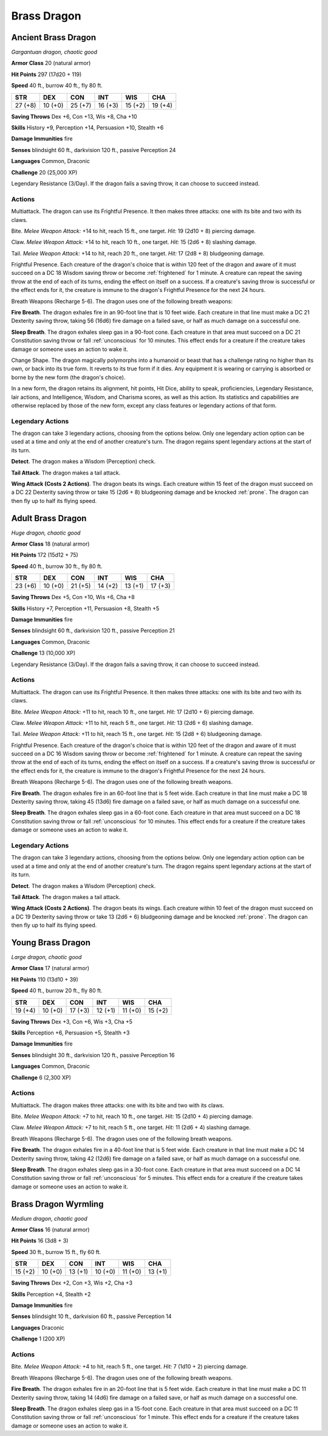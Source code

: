 Brass Dragon
------------


.. https://stackoverflow.com/questions/11984652/bold-italic-in-restructuredtext

.. raw:: html

   <style type="text/css">
     span.bolditalic {
       font-weight: bold;
       font-style: italic;
     }
   </style>

.. role:: bi
   :class: bolditalic


Ancient Brass Dragon
~~~~~~~~~~~~~~~~~~~~

*Gargantuan dragon, chaotic good*

**Armor Class** 20 (natural armor)

**Hit Points** 297 (17d20 + 119)

**Speed** 40 ft., burrow 40 ft., fly 80 ft.

+-----------+-----------+-----------+-----------+-----------+-----------+
| STR       | DEX       | CON       | INT       | WIS       | CHA       |
+===========+===========+===========+===========+===========+===========+
| 27 (+8)   | 10 (+0)   | 25 (+7)   | 16 (+3)   | 15 (+2)   | 19 (+4)   |
+-----------+-----------+-----------+-----------+-----------+-----------+

**Saving Throws** Dex +6, Con +13, Wis +8, Cha +10

**Skills** History +9, Perception +14, Persuasion +10, Stealth +6

**Damage Immunities** fire

**Senses** blindsight 60 ft., darkvision 120 ft., passive Perception 24

**Languages** Common, Draconic

**Challenge** 20 (25,000 XP)

:bi:`Legendary Resistance (3/Day)`. If the dragon fails a saving throw,
it can choose to succeed instead.


Actions
^^^^^^^

:bi:`Multiattack`. The dragon can use its Frightful Presence. It then
makes three attacks: one with its bite and two with its claws.

:bi:`Bite`. *Melee Weapon Attack:* +14 to hit, reach 15 ft., one target.
*Hit:* 19 (2d10 + 8) piercing damage.

:bi:`Claw`. *Melee Weapon Attack:* +14 to hit, reach 10 ft., one target.
*Hit:* 15 (2d6 + 8) slashing damage.

:bi:`Tail`. *Melee Weapon Attack:* +14 to hit, reach 20 ft., one target.
*Hit:* 17 (2d8 + 8) bludgeoning damage.

.. index:: frightened; by ancient brass dragon

:bi:`Frightful Presence`. Each creature of the dragon's choice that is
within 120 feet of the dragon and aware of it must succeed on a DC 18
Wisdom saving throw or become :ref:`frightened` for 1 minute. A creature can
repeat the saving throw at the end of each of its turns, ending the
effect on itself on a success. If a creature's saving throw is
successful or the effect ends for it, the creature is immune to the
dragon's Frightful Presence for the next 24 hours.

:bi:`Breath Weapons (Recharge 5-6)`. The dragon uses one of the
following breath weapons:

**Fire Breath**. The dragon exhales fire in an 90-foot line that is 10
feet wide. Each creature in that line must make a DC 21 Dexterity saving
throw, taking 56 (16d6) fire damage on a failed save, or half as much
damage on a successful one.

**Sleep Breath**. The dragon exhales sleep gas in a 90-foot cone. Each
creature in that area must succeed on a DC 21 Constitution saving throw
or fall :ref:`unconscious` for 10 minutes. This effect ends for a creature if
the creature takes damage or someone uses an action to wake it.

:bi:`Change Shape`. The dragon magically polymorphs into a humanoid or
beast that has a challenge rating no higher than its own, or back into
its true form. It reverts to its true form if it dies. Any equipment it
is wearing or carrying is absorbed or borne by the new form (the
dragon's choice).

In a new form, the dragon retains its alignment, hit points, Hit Dice,
ability to speak, proficiencies, Legendary Resistance, lair actions, and
Intelligence, Wisdom, and Charisma scores, as well as this action. Its
statistics and capabilities are otherwise replaced by those of the new
form, except any class features or legendary actions of that form.


Legendary Actions
^^^^^^^^^^^^^^^^^

The dragon can take 3 legendary actions, choosing from the options
below. Only one legendary action option can be used at a time and only
at the end of another creature's turn. The dragon regains spent
legendary actions at the start of its turn.

**Detect**. The dragon makes a Wisdom (Perception) check.

**Tail Attack**. The dragon makes a tail attack.

**Wing Attack (Costs 2 Actions)**. The dragon beats its wings. Each
creature within 15 feet of the dragon must succeed on a DC 22 Dexterity
saving throw or take 15 (2d6 + 8) bludgeoning damage and be knocked
:ref:`prone`. The dragon can then fly up to half its flying speed.


Adult Brass Dragon
~~~~~~~~~~~~~~~~~~

*Huge dragon, chaotic good*

**Armor Class** 18 (natural armor)

**Hit Points** 172 (15d12 + 75)

**Speed** 40 ft., burrow 30 ft., fly 80 ft.

+-----------+-----------+-----------+-----------+-----------+-----------+
| STR       | DEX       | CON       | INT       | WIS       | CHA       |
+===========+===========+===========+===========+===========+===========+
| 23 (+6)   | 10 (+0)   | 21 (+5)   | 14 (+2)   | 13 (+1)   | 17 (+3)   |
+-----------+-----------+-----------+-----------+-----------+-----------+

**Saving Throws** Dex +5, Con +10, Wis +6, Cha +8

**Skills** History +7, Perception +11, Persuasion +8, Stealth +5

**Damage Immunities** fire

**Senses** blindsight 60 ft., darkvision 120 ft., passive Perception 21

**Languages** Common, Draconic

**Challenge** 13 (10,000 XP)

:bi:`Legendary Resistance (3/Day)`. If the dragon fails a saving throw,
it can choose to succeed instead.


Actions
^^^^^^^

:bi:`Multiattack`. The dragon can use its Frightful Presence. It then
makes three attacks: one with its bite and two with its claws.

:bi:`Bite`. *Melee Weapon Attack:* +11 to hit, reach 10 ft., one target.
*Hit:* 17 (2d10 + 6) piercing damage.

:bi:`Claw`. *Melee Weapon Attack:* +11 to hit, reach 5 ft., one target.
*Hit:* 13 (2d6 + 6) slashing damage.

:bi:`Tail`. *Melee Weapon Attack:* +11 to hit, reach 15 ft., one target.
*Hit:* 15 (2d8 + 6) bludgeoning damage.

.. index:: frightened; by adult brass dragon

:bi:`Frightful Presence`. Each creature of the dragon's choice that is
within 120 feet of the dragon and aware of it must succeed on a DC 16
Wisdom saving throw or become :ref:`frightened` for 1 minute. A creature can
repeat the saving throw at the end of each of its turns, ending the
effect on itself on a success. If a creature's saving throw is
successful or the effect ends for it, the creature is immune to the
dragon's Frightful Presence for the next 24 hours.

:bi:`Breath Weapons (Recharge 5-6)`. The dragon uses one of the
following breath weapons.

**Fire Breath**. The dragon exhales fire in an 60-foot line that is 5
feet wide. Each creature in that line must make a DC 18 Dexterity saving
throw, taking 45 (13d6) fire damage on a failed save, or half as much
damage on a successful one.

**Sleep Breath**. The dragon exhales sleep gas in a 60-foot cone. Each
creature in that area must succeed on a DC 18 Constitution saving throw
or fall :ref:`unconscious` for 10 minutes. This effect ends for a creature if
the creature takes damage or someone uses an action to wake it.


Legendary Actions
^^^^^^^^^^^^^^^^^

The dragon can take 3 legendary actions, choosing from the options
below. Only one legendary action option can be used at a time and only
at the end of another creature's turn. The dragon regains spent
legendary actions at the start of its turn.

**Detect**. The dragon makes a Wisdom (Perception) check.

**Tail Attack**. The dragon makes a tail attack.

**Wing Attack (Costs 2 Actions)**. The dragon beats its wings. Each
creature within 10 feet of the dragon must succeed on a DC 19 Dexterity
saving throw or take 13 (2d6 + 6) bludgeoning damage and be knocked
:ref:`prone`. The dragon can then fly up to half its flying speed.


Young Brass Dragon
~~~~~~~~~~~~~~~~~~

*Large dragon, chaotic good*

**Armor Class** 17 (natural armor)

**Hit Points** 110 (13d10 + 39)

**Speed** 40 ft., burrow 20 ft., fly 80 ft.

+-----------+-----------+-----------+-----------+-----------+-----------+
| STR       | DEX       | CON       | INT       | WIS       | CHA       |
+===========+===========+===========+===========+===========+===========+
| 19 (+4)   | 10 (+0)   | 17 (+3)   | 12 (+1)   | 11 (+0)   | 15 (+2)   |
+-----------+-----------+-----------+-----------+-----------+-----------+

**Saving Throws** Dex +3, Con +6, Wis +3, Cha +5

**Skills** Perception +6, Persuasion +5, Stealth +3

**Damage Immunities** fire

**Senses** blindsight 30 ft., darkvision 120 ft., passive Perception 16

**Languages** Common, Draconic

**Challenge** 6 (2,300 XP)


Actions
^^^^^^^

:bi:`Multiattack`. The dragon makes three attacks: one with its bite and
two with its claws.

:bi:`Bite`. *Melee Weapon Attack:* +7 to hit, reach 10 ft., one target.
*Hit:* 15 (2d10 + 4) piercing damage.

:bi:`Claw`. *Melee Weapon Attack:* +7 to hit, reach 5 ft., one target.
*Hit:* 11 (2d6 + 4) slashing damage.

:bi:`Breath Weapons (Recharge 5-6)`. The dragon uses one of the
following breath weapons.

**Fire Breath**. The dragon exhales fire in a 40-foot line that is 5
feet wide. Each creature in that line must make a DC 14 Dexterity saving
throw, taking 42 (12d6) fire damage on a failed save, or half as much
damage on a successful one.

**Sleep Breath**. The dragon exhales sleep gas in a 30-foot cone. Each
creature in that area must succeed on a DC 14 Constitution saving throw
or fall :ref:`unconscious` for 5 minutes. This effect ends for a creature if
the creature takes damage or someone uses an action to wake it.


Brass Dragon Wyrmling
~~~~~~~~~~~~~~~~~~~~~

*Medium dragon, chaotic good*

**Armor Class** 16 (natural armor)

**Hit Points** 16 (3d8 + 3)

**Speed** 30 ft., burrow 15 ft., fly 60 ft.

+-----------+-----------+-----------+-----------+-----------+-----------+
| STR       | DEX       | CON       | INT       | WIS       | CHA       |
+===========+===========+===========+===========+===========+===========+
| 15 (+2)   | 10 (+0)   | 13 (+1)   | 10 (+0)   | 11 (+0)   | 13 (+1)   |
+-----------+-----------+-----------+-----------+-----------+-----------+

**Saving Throws** Dex +2, Con +3, Wis +2, Cha +3

**Skills** Perception +4, Stealth +2

**Damage Immunities** fire

**Senses** blindsight 10 ft., darkvision 60 ft., passive Perception 14

**Languages** Draconic

**Challenge** 1 (200 XP)


Actions
^^^^^^^

:bi:`Bite`. *Melee Weapon Attack:* +4 to hit, reach 5 ft., one target.
*Hit:* 7 (1d10 + 2) piercing damage.

:bi:`Breath Weapons (Recharge 5-6)`. The dragon uses one of the
following breath weapons.

**Fire Breath**. The dragon exhales fire in an 20-foot line that is 5
feet wide. Each creature in that line must make a DC 11 Dexterity saving
throw, taking 14 (4d6) fire damage on a failed save, or half as much
damage on a successful one.

**Sleep Breath**. The dragon exhales sleep gas in a 15-foot cone. Each
creature in that area must succeed on a DC 11 Constitution saving throw
or fall :ref:`unconscious` for 1 minute. This effect ends for a creature if the
creature takes damage or someone uses an action to wake it.

